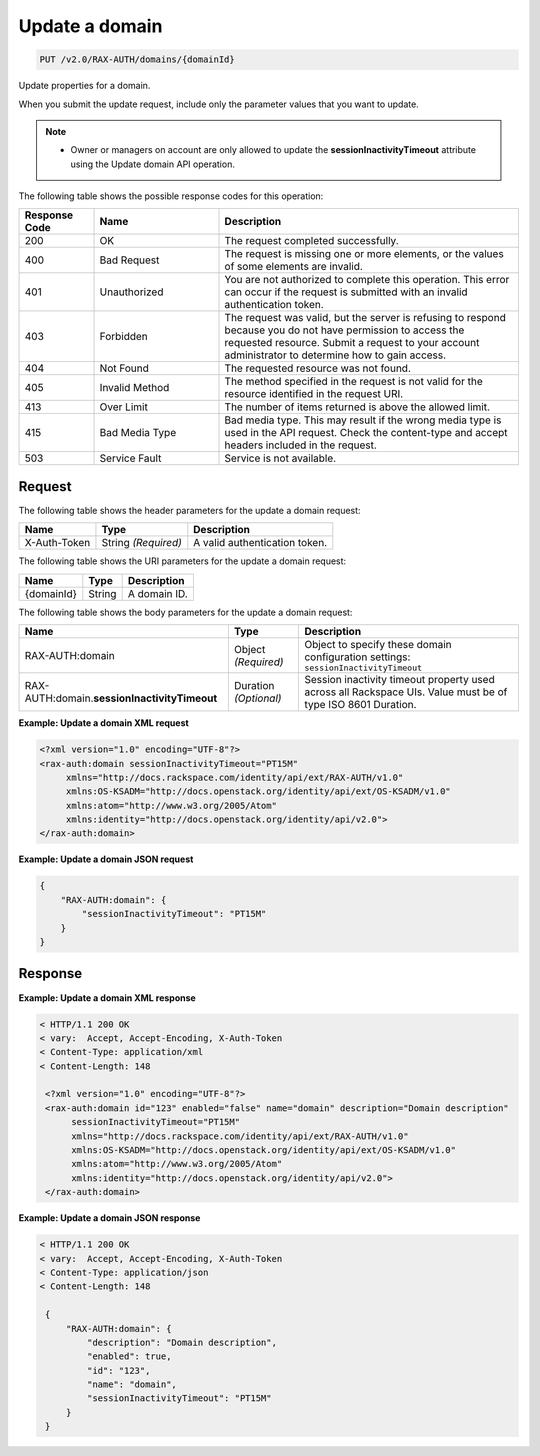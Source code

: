 .. _update-a-domain:

Update a domain
~~~~~~~~~~~~~~~

.. code::

   PUT /v2.0/RAX-AUTH/domains/{domainId}

Update properties for a domain.

When you submit the update request, include only the parameter values
that you want to update.

.. note::

   - Owner or managers on account are only allowed to update the
     **sessionInactivityTimeout** attribute using the Update domain API
     operation.


The following table shows the possible response codes for this operation:

.. csv-table::
   :header: Response Code, Name, Description
   :widths: 15 25 60

   200, OK, The request completed successfully.
   400, Bad Request, "The request is missing one or more elements, or the values of some elements are invalid."
   401, Unauthorized, You are not authorized to complete this operation. This error can occur if the request is submitted with an invalid authentication token.
   403, Forbidden, "The request was valid, but the server is refusing to respond because you do not have permission to access the requested resource. Submit a request to your account administrator to determine how to gain access."
   404, Not Found, The requested resource was not found.
   405, Invalid Method, The method specified in the request is not valid for the resource identified in the request URI.
   413, Over Limit, The number of items returned is above the allowed limit.
   415, Bad Media Type, Bad media type. This may result if the wrong media type is used in the API request. Check the content-type and accept headers included in the request.
   503, Service Fault, Service is not available.

Request
-------

The following table shows the header parameters for the update a domain
request:

.. csv-table::
   :header: Name, Type, Description

   X-Auth-Token, String *(Required)*, A valid authentication token.

The following table shows the URI parameters for the update a domain request:

.. csv-table::
   :header: Name, Type, Description

   {domainId}, String, A domain ID.

The following table shows the body parameters for the update a domain request:

.. csv-table::
   :header: Name, Type, Description

   RAX-AUTH:domain, Object *(Required)*, "Object to specify these domain configuration settings: ``sessionInactivityTimeout``"
   RAX-AUTH:domain.\ **sessionInactivityTimeout**,  Duration *(Optional)*, Session inactivity timeout property used across all Rackspace UIs. Value must be of type ISO 8601 Duration.


**Example: Update a domain XML request**

.. code::

    <?xml version="1.0" encoding="UTF-8"?>
    <rax-auth:domain sessionInactivityTimeout="PT15M"
         xmlns="http://docs.rackspace.com/identity/api/ext/RAX-AUTH/v1.0"
         xmlns:OS-KSADM="http://docs.openstack.org/identity/api/ext/OS-KSADM/v1.0"
         xmlns:atom="http://www.w3.org/2005/Atom"
         xmlns:identity="http://docs.openstack.org/identity/api/v2.0">
    </rax-auth:domain>


**Example: Update a domain JSON request**

.. code::

    {
        "RAX-AUTH:domain": {
            "sessionInactivityTimeout": "PT15M"
        }
    }


Response
--------

**Example: Update a domain XML response**

.. code::

   < HTTP/1.1 200 OK
   < vary:  Accept, Accept-Encoding, X-Auth-Token
   < Content-Type: application/xml
   < Content-Length: 148

    <?xml version="1.0" encoding="UTF-8"?>
    <rax-auth:domain id="123" enabled="false" name="domain" description="Domain description"
         sessionInactivityTimeout="PT15M"
         xmlns="http://docs.rackspace.com/identity/api/ext/RAX-AUTH/v1.0"
         xmlns:OS-KSADM="http://docs.openstack.org/identity/api/ext/OS-KSADM/v1.0"
         xmlns:atom="http://www.w3.org/2005/Atom"
         xmlns:identity="http://docs.openstack.org/identity/api/v2.0">
    </rax-auth:domain>


**Example: Update a domain JSON response**

.. code::

   < HTTP/1.1 200 OK
   < vary:  Accept, Accept-Encoding, X-Auth-Token
   < Content-Type: application/json
   < Content-Length: 148

    {
        "RAX-AUTH:domain": {
            "description": "Domain description",
            "enabled": true,
            "id": "123",
            "name": "domain",
            "sessionInactivityTimeout": "PT15M"
        }
    }
